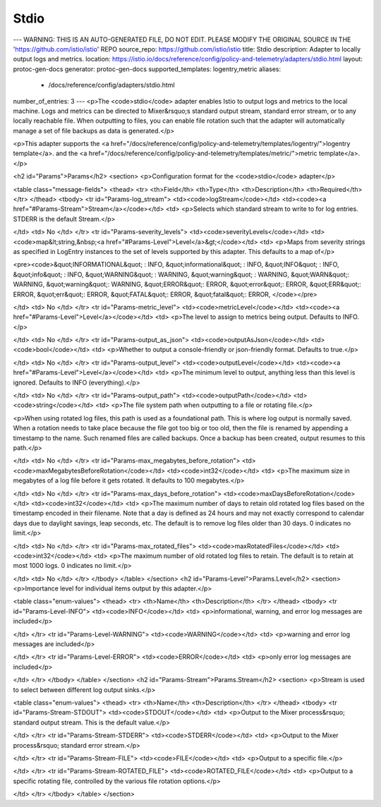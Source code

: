 Stdio
============================

---
WARNING: THIS IS AN AUTO-GENERATED FILE, DO NOT EDIT. PLEASE MODIFY THE ORIGINAL SOURCE IN THE 'https://github.com/istio/istio' REPO
source_repo: https://github.com/istio/istio
title: Stdio
description: Adapter to locally output logs and metrics.
location: https://istio.io/docs/reference/config/policy-and-telemetry/adapters/stdio.html
layout: protoc-gen-docs
generator: protoc-gen-docs
supported_templates: logentry,metric
aliases:
  - /docs/reference/config/adapters/stdio.html
number_of_entries: 3
---
<p>The <code>stdio</code> adapter enables Istio to output logs and metrics to
the local machine. Logs and metrics can be directed to Mixer&rsquo;s
standard output stream, standard error stream, or to any locally
reachable file. When outputting to files, you can enable file rotation
such that the adapter will automatically manage a set of file backups
as data is generated.</p>

<p>This adapter supports the <a href="/docs/reference/config/policy-and-telemetry/templates/logentry/">logentry template</a>.
and the <a href="/docs/reference/config/policy-and-telemetry/templates/metric/">metric template</a>.</p>

<h2 id="Params">Params</h2>
<section>
<p>Configuration format for the <code>stdio</code> adapter</p>

<table class="message-fields">
<thead>
<tr>
<th>Field</th>
<th>Type</th>
<th>Description</th>
<th>Required</th>
</tr>
</thead>
<tbody>
<tr id="Params-log_stream">
<td><code>logStream</code></td>
<td><code><a href="#Params-Stream">Stream</a></code></td>
<td>
<p>Selects which standard stream to write to for log entries.
STDERR is the default Stream.</p>

</td>
<td>
No
</td>
</tr>
<tr id="Params-severity_levels">
<td><code>severityLevels</code></td>
<td><code>map&lt;string,&nbsp;<a href="#Params-Level">Level</a>&gt;</code></td>
<td>
<p>Maps from severity strings as specified in LogEntry instances to
the set of levels supported by this adapter. This defaults to a map of</p>

<pre><code>&quot;INFORMATIONAL&quot; : INFO,
&quot;informational&quot; : INFO,
&quot;INFO&quot; : INFO,
&quot;info&quot; : INFO,
&quot;WARNING&quot; : WARNING,
&quot;warning&quot; : WARNING,
&quot;WARN&quot;: WARNING,
&quot;warning&quot;: WARNING,
&quot;ERROR&quot;: ERROR,
&quot;error&quot;: ERROR,
&quot;ERR&quot;: ERROR,
&quot;err&quot;: ERROR,
&quot;FATAL&quot;: ERROR,
&quot;fatal&quot;: ERROR,
</code></pre>

</td>
<td>
No
</td>
</tr>
<tr id="Params-metric_level">
<td><code>metricLevel</code></td>
<td><code><a href="#Params-Level">Level</a></code></td>
<td>
<p>The level to assign to metrics being output. Defaults to INFO.</p>

</td>
<td>
No
</td>
</tr>
<tr id="Params-output_as_json">
<td><code>outputAsJson</code></td>
<td><code>bool</code></td>
<td>
<p>Whether to output a console-friendly or json-friendly format. Defaults to true.</p>

</td>
<td>
No
</td>
</tr>
<tr id="Params-output_level">
<td><code>outputLevel</code></td>
<td><code><a href="#Params-Level">Level</a></code></td>
<td>
<p>The minimum level to output, anything less than this level is ignored. Defaults to INFO (everything).</p>

</td>
<td>
No
</td>
</tr>
<tr id="Params-output_path">
<td><code>outputPath</code></td>
<td><code>string</code></td>
<td>
<p>The file system path when outputting to a file or rotating file.</p>

<p>When using rotated log files, this path is used as a foundational path. This is where log
output is normally saved. When a rotation needs to take place because the file got too big
or too old, then the file is renamed by appending a timestamp to the name. Such renamed
files are called backups. Once a backup has been created, output resumes to this path.</p>

</td>
<td>
No
</td>
</tr>
<tr id="Params-max_megabytes_before_rotation">
<td><code>maxMegabytesBeforeRotation</code></td>
<td><code>int32</code></td>
<td>
<p>The maximum size in megabytes of a log file before it gets
rotated. It defaults to 100 megabytes.</p>

</td>
<td>
No
</td>
</tr>
<tr id="Params-max_days_before_rotation">
<td><code>maxDaysBeforeRotation</code></td>
<td><code>int32</code></td>
<td>
<p>The maximum number of days to retain old rotated log files based on the
timestamp encoded in their filename. Note that a day is defined as 24
hours and may not exactly correspond to calendar days due to daylight
savings, leap seconds, etc. The default is to remove log files
older than 30 days. 0 indicates no limit.</p>

</td>
<td>
No
</td>
</tr>
<tr id="Params-max_rotated_files">
<td><code>maxRotatedFiles</code></td>
<td><code>int32</code></td>
<td>
<p>The maximum number of old rotated log files to retain.  The default
is to retain at most 1000 logs. 0 indicates no limit.</p>

</td>
<td>
No
</td>
</tr>
</tbody>
</table>
</section>
<h2 id="Params-Level">Params.Level</h2>
<section>
<p>Importance level for individual items output by this adapter.</p>

<table class="enum-values">
<thead>
<tr>
<th>Name</th>
<th>Description</th>
</tr>
</thead>
<tbody>
<tr id="Params-Level-INFO">
<td><code>INFO</code></td>
<td>
<p>informational, warning, and error log messages are included</p>

</td>
</tr>
<tr id="Params-Level-WARNING">
<td><code>WARNING</code></td>
<td>
<p>warning and error log messages are included</p>

</td>
</tr>
<tr id="Params-Level-ERROR">
<td><code>ERROR</code></td>
<td>
<p>only error log messages are included</p>

</td>
</tr>
</tbody>
</table>
</section>
<h2 id="Params-Stream">Params.Stream</h2>
<section>
<p>Stream is used to select between different log output sinks.</p>

<table class="enum-values">
<thead>
<tr>
<th>Name</th>
<th>Description</th>
</tr>
</thead>
<tbody>
<tr id="Params-Stream-STDOUT">
<td><code>STDOUT</code></td>
<td>
<p>Output to the Mixer process&rsquo; standard output stream. This is the default value.</p>

</td>
</tr>
<tr id="Params-Stream-STDERR">
<td><code>STDERR</code></td>
<td>
<p>Output to the Mixer process&rsquo; standard error stream.</p>

</td>
</tr>
<tr id="Params-Stream-FILE">
<td><code>FILE</code></td>
<td>
<p>Output to a specific file.</p>

</td>
</tr>
<tr id="Params-Stream-ROTATED_FILE">
<td><code>ROTATED_FILE</code></td>
<td>
<p>Output to a specific rotating file, controlled by the various file rotation options.</p>

</td>
</tr>
</tbody>
</table>
</section>
